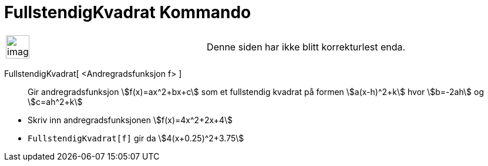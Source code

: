 = FullstendigKvadrat Kommando
:page-en: commands/CompleteSquare
ifdef::env-github[:imagesdir: /nb/modules/ROOT/assets/images]

[width="100%",cols="50%,50%",]
|===
a|
image:Ambox_content.png[image,width=40,height=40]

|Denne siden har ikke blitt korrekturlest enda.
|===

FullstendigKvadrat[ <Andregradsfunksjon f> ]::
  Gir andregradsfunksjon stem:[f(x)=ax^2+bx+c] som et fullstendig kvadrat på formen stem:[a(x-h)^2+k] hvor stem:[b=-2ah]
  og stem:[c=ah^2+k]

[EXAMPLE]
====

* Skriv inn andregradsfunksjonen stem:[f(x)=4x^2+2x+4]
* `++FullstendigKvadrat[f]++` gir da stem:[4(x+0.25)^2+3.75]

====
